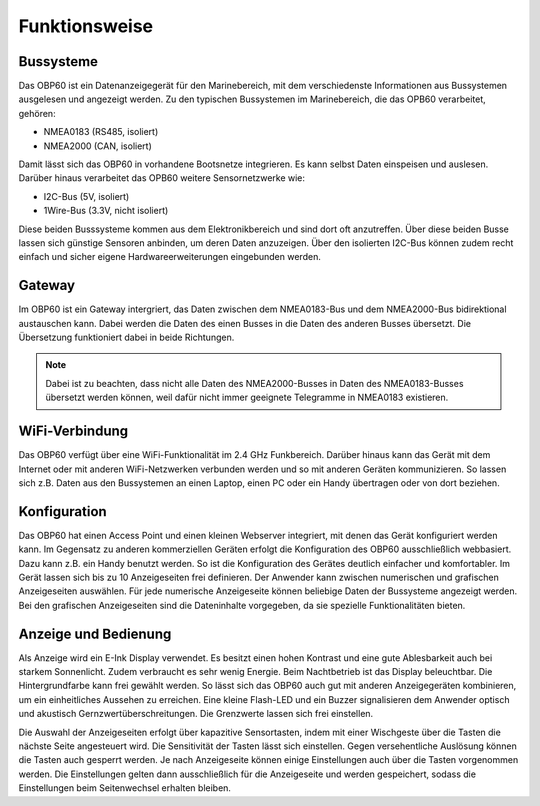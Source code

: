 Funktionsweise
==============

Bussysteme
----------

.. image:: ../pics/NMEA_Bus.png
             :scale: 35%

Das OBP60 ist ein Datenanzeigegerät für den Marinebereich, mit dem verschiedenste Informationen aus Bussystemen ausgelesen und angezeigt werden. Zu den typischen Bussystemen im Marinebereich, die das OPB60 verarbeitet, gehören:

* NMEA0183 (RS485, isoliert)
* NMEA2000 (CAN, isoliert)

Damit lässt sich das OBP60 in vorhandene Bootsnetze integrieren. Es kann selbst Daten einspeisen und auslesen. Darüber hinaus verarbeitet das OPB60 weitere Sensornetzwerke wie:

* I2C-Bus (5V, isoliert)
* 1Wire-Bus (3.3V, nicht isoliert)

Diese beiden Busssysteme kommen aus dem Elektronikbereich und sind dort oft anzutreffen. Über diese beiden Busse lassen sich günstige Sensoren anbinden, um deren Daten anzuzeigen. Über den isolierten I2C-Bus können zudem recht einfach und sicher eigene Hardwareerweiterungen eingebunden werden.

Gateway
-------

.. image:: ../pics/NMEA_Gateway.png
             :scale: 20%

Im OBP60 ist ein Gateway intergriert, das Daten zwischen dem NMEA0183-Bus und dem NMEA2000-Bus bidirektional austauschen kann. Dabei werden die Daten des einen Busses in die Daten des anderen Busses übersetzt. Die Übersetzung funktioniert dabei in beide Richtungen.

.. note::
   Dabei ist zu beachten, dass nicht alle Daten des NMEA2000-Busses in Daten des NMEA0183-Busses übersetzt werden können, weil dafür nicht immer geeignete Telegramme in NMEA0183 existieren.
   
WiFi-Verbindung
---------------

Das OBP60 verfügt über eine WiFi-Funktionalität im 2.4 GHz Funkbereich. Darüber hinaus kann das Gerät mit dem Internet oder mit anderen WiFi-Netzwerken verbunden werden und so mit anderen Geräten kommunizieren. So lassen sich z.B. Daten aus den Bussystemen an einen Laptop, einen PC oder ein Handy übertragen oder von dort beziehen.

Konfiguration
-------------

Das OBP60 hat einen Access Point und einen kleinen Webserver integriert, mit denen das Gerät konfiguriert werden kann. Im Gegensatz zu anderen kommerziellen Geräten erfolgt die Konfiguration des OBP60 ausschließlich webbasiert. Dazu kann z.B. ein Handy benutzt werden. So ist die Konfiguration des Gerätes deutlich einfacher und komfortabler. Im Gerät lassen sich bis zu 10 Anzeigeseiten frei definieren. Der Anwender kann zwischen numerischen und grafischen Anzeigeseiten auswählen. Für jede numerische Anzeigeseite können beliebige Daten der Bussysteme angezeigt werden. Bei den grafischen Anzeigeseiten sind die Dateninhalte vorgegeben, da sie spezielle Funktionalitäten bieten.

Anzeige und Bedienung
---------------------

.. image:: ../pics/Front_View_Screen.png
             :scale: 20%

Als Anzeige wird ein E-Ink Display verwendet. Es besitzt einen hohen Kontrast und eine gute Ablesbarkeit auch bei starkem Sonnenlicht. Zudem verbraucht es sehr wenig Energie. Beim Nachtbetrieb ist das Display beleuchtbar. Die Hintergrundfarbe kann frei gewählt werden. So lässt sich das OBP60 auch gut mit anderen Anzeigegeräten kombinieren, um ein einheitliches Aussehen zu erreichen. Eine kleine Flash-LED und ein Buzzer signalisieren dem Anwender optisch und akustisch Gernzwertüberschreitungen. Die Grenzwerte lassen sich frei einstellen.

Die Auswahl der Anzeigeseiten erfolgt über kapazitive Sensortasten, indem mit einer Wischgeste über die Tasten die nächste Seite angesteuert wird. Die Sensitivität der Tasten lässt sich einstellen. Gegen versehentliche Auslösung können die Tasten auch gesperrt werden. Je nach Anzeigeseite können einige Einstellungen auch über die Tasten vorgenommen werden. Die Einstellungen gelten dann ausschließlich für die Anzeigeseite und werden gespeichert, sodass die Einstellungen beim Seitenwechsel erhalten bleiben.  
